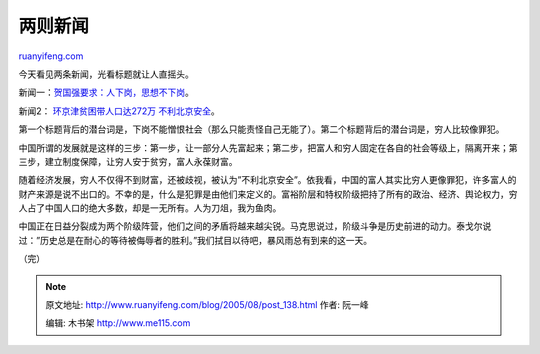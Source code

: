 .. _200508_post_138:

两则新闻
===========================

`ruanyifeng.com <http://www.ruanyifeng.com/blog/2005/08/post_138.html>`__

今天看见两条新闻，光看标题就让人直摇头。

新闻一：\ `贺国强要求：人下岗，思想不下岗 <http://news.ustc.edu.cn/xjxjy/default.asp?ArticleID=6353>`__\ 。

新闻2： `环京津贫困带人口达272万
不利北京安全 <http://news.sina.com.cn/c/2005-08-18/02016717035s.shtml>`__\ 。

第一个标题背后的潜台词是，下岗不能憎恨社会（那么只能责怪自己无能了）。第二个标题背后的潜台词是，穷人比较像罪犯。

中国所谓的发展就是这样的三步：第一步，让一部分人先富起来；第二步，把富人和穷人固定在各自的社会等级上，隔离开来；第三步，建立制度保障，让穷人安于贫穷，富人永葆财富。

随着经济发展，穷人不仅得不到财富，还被歧视，被认为”不利北京安全”。依我看，中国的富人其实比穷人更像罪犯，许多富人的财产来源是说不出口的。不幸的是，什么是犯罪是由他们来定义的。富裕阶层和特权阶级把持了所有的政治、经济、舆论权力，穷人占了中国人口的绝大多数，却是一无所有。人为刀俎，我为鱼肉。

中国正在日益分裂成为两个阶级阵营，他们之间的矛盾将越来越尖锐。马克思说过，阶级斗争是历史前进的动力。泰戈尔说过：”历史总是在耐心的等待被侮辱者的胜利。”我们拭目以待吧，暴风雨总有到来的这一天。

（完）

.. note::
    原文地址: http://www.ruanyifeng.com/blog/2005/08/post_138.html 
    作者: 阮一峰 

    编辑: 木书架 http://www.me115.com